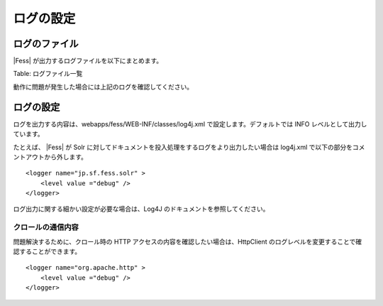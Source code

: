 ==========
ログの設定
==========

ログのファイル
==============

|Fess| が出力するログファイルを以下にまとめます。

+-----------------------------------------------+-----------------------------------------------------------------------------+
| ファイル名                                    | 内容                                                                        |
+-----------------------------------------------+-----------------------------------------------------------------------------+
| webapps/fess/WEB-INF/logs/fess.out            | |Fess| サーバのログ。管理画面や検索画面で操作した時のログなどが出力される。   |
+-----------------------------------------------+-----------------------------------------------------------------------------+
| webapps/fess/WEB-INF/logs/fess\_crawler.out   | クロール時のログ。クロール実行時のログが出力される。                        |
+-----------------------------------------------+-----------------------------------------------------------------------------+
| logs/catalina.out                             | |Fess| サーバ(Tomcat)のログ。Tomcat 関連のログが出力される。                  |
+-----------------------------------------------+-----------------------------------------------------------------------------+
| logs/solr.log                                 | |Fess| サーバ(Solr)のログ。Solr 関連のログが出力される。                      |
+-----------------------------------------------+-----------------------------------------------------------------------------+

Table: ログファイル一覧


動作に問題が発生した場合には上記のログを確認してください。

ログの設定
==========

ログを出力する内容は、webapps/fess/WEB-INF/classes/log4j.xml
で設定します。デフォルトでは INFO レベルとして出力しています。

たとえば、 |Fess| が Solr
に対してドキュメントを投入処理をするログをより出力したい場合は log4j.xml
で以下の部分をコメントアウトから外します。

::

    <logger name="jp.sf.fess.solr" >
        <level value ="debug" />
    </logger>

ログ出力に関する細かい設定が必要な場合は、Log4J
のドキュメントを参照してください。

クロールの通信内容
------------------

問題解決するために、クロール時の HTTP
アクセスの内容を確認したい場合は、HttpClient
のログレベルを変更することで確認することができます。

::

    <logger name="org.apache.http" >
        <level value ="debug" />
    </logger>
